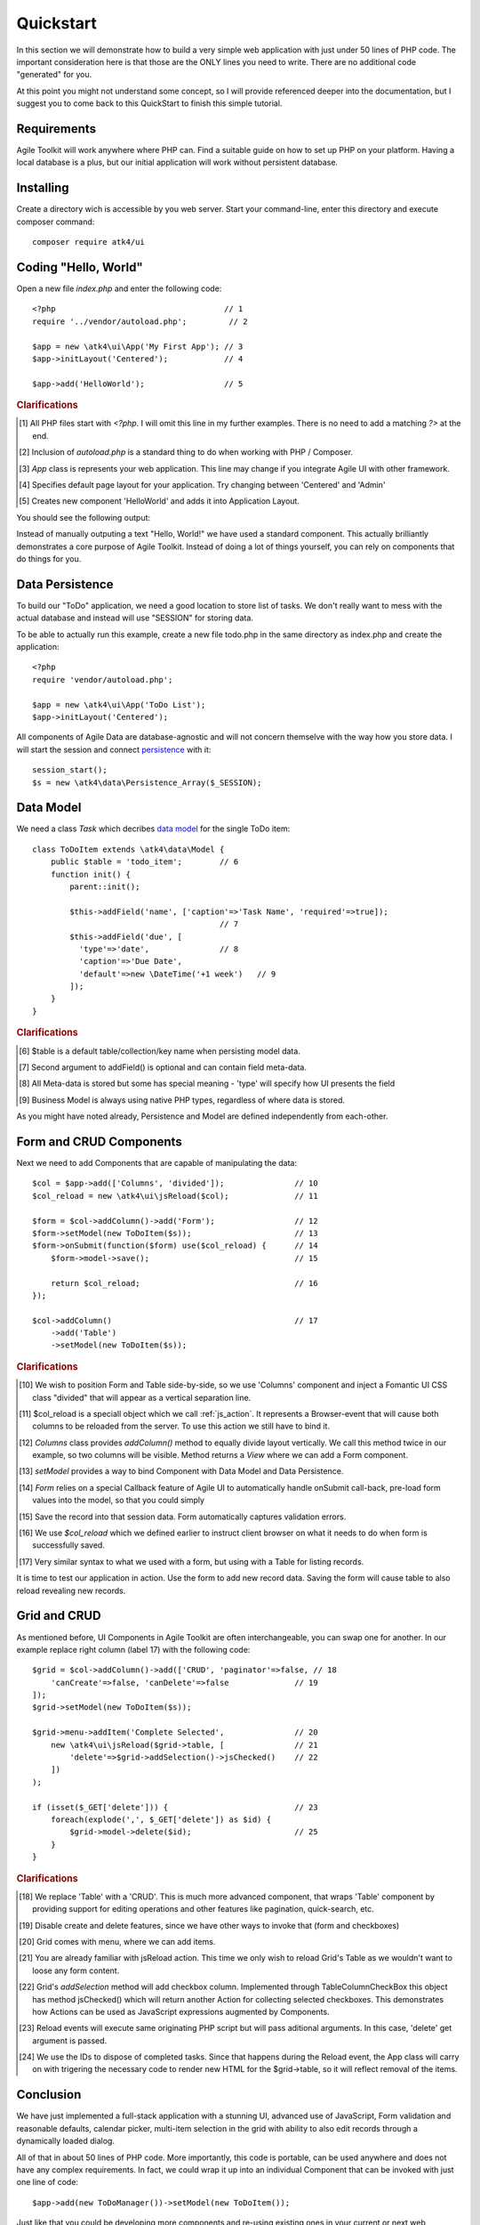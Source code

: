 
.. _quickstart:

==========
Quickstart
==========

In this section we will demonstrate how to build a very simple web application with just
under 50 lines of PHP code. The important consideration here is that those are the ONLY
lines you need to write. There are no additional code "generated" for you.

At this point you might not understand some concept, so I will provide referenced deeper
into the documentation, but I suggest you to come back to this QuickStart to finish
this simple tutorial.

Requirements
============

Agile Toolkit will work anywhere where PHP can. Find a suitable guide on how to set up
PHP on your platform. Having a local database is a plus, but our initial application will
work without persistent database.


Installing
==========

Create a directory wich is accessible by you web server. Start your command-line,
enter this directory and execute composer command::

    composer require atk4/ui


Coding "Hello, World"
=====================

Open a new file `index.php` and enter the following code::

    <?php                                    // 1
    require '../vendor/autoload.php';         // 2

    $app = new \atk4\ui\App('My First App'); // 3
    $app->initLayout('Centered');            // 4

    $app->add('HelloWorld');                 // 5

.. rubric:: Clarifications

.. [#f1] All PHP files start with `<?php`. I will omit this line in my further examples. There is no need
    to add a matching `?>` at the end.

.. [#f2] Inclusion of `autoload.php` is a standard thing to do when working with PHP / Composer.

.. [#f3] `App` class is represents your web application. This line may change if you integrate Agile UI with other framework.

.. [#f4] Specifies default page layout for your application. Try changing between 'Centered' and 'Admin'

.. [#f5] Creates new component 'HelloWorld' and adds it into Application Layout.

You should see the following output:

.. image:: images/helloworld.png

Instead of manually outputing a text "Hello, World!" we have used a standard component. This actually brilliantly
demonstrates a core purpose of Agile Toolkit. Instead of doing a lot of things yourself, you can rely on
components that do things for you.

Data Persistence
================

To build our "ToDo" application, we need a good location to store list of tasks. We don't really want to mess with
the actual database and instead will use "SESSION" for storing data.

To be able to actually run this example, create a new file todo.php in the same directory as index.php and
create the application::

    <?php
    require 'vendor/autoload.php';

    $app = new \atk4\ui\App('ToDo List');
    $app->initLayout('Centered');

All components of Agile Data are database-agnostic and will not concern themselve with the way how you store data.
I will start the session and connect `persistence <https://agile-data.readthedocs.io/en/develop/persistence.html>`_
with it::

    session_start();
    $s = new \atk4\data\Persistence_Array($_SESSION);

Data Model
==========

We need a class `Task` which decribes `data model <https://agile-data.readthedocs.io/en/develop/model.html>`_ for the
single ToDo item::


    class ToDoItem extends \atk4\data\Model {
        public $table = 'todo_item';        // 6
        function init() {
            parent::init();

            $this->addField('name', ['caption'=>'Task Name', 'required'=>true]);
                                            // 7
            $this->addField('due', [
              'type'=>'date',               // 8
              'caption'=>'Due Date',
              'default'=>new \DateTime('+1 week')   // 9
            ]);
        }
    }

.. rubric:: Clarifications

.. [#f6] $table is a default table/collection/key name when persisting model data.

.. [#f7] Second argument to addField() is optional and can contain field meta-data.

.. [#f8] All Meta-data is stored but some has special meaning - 'type' will specify how UI presents the field

.. [#f9] Business Model is always using native PHP types, regardless of where data is stored.

As you might have noted already, Persistence and Model are defined independently from each-other.

Form and CRUD Components
========================

Next we need to add Components that are capable of manipulating the data::

    $col = $app->add(['Columns', 'divided']);               // 10
    $col_reload = new \atk4\ui\jsReload($col);              // 11

    $form = $col->addColumn()->add('Form');                 // 12
    $form->setModel(new ToDoItem($s));                      // 13
    $form->onSubmit(function($form) use($col_reload) {      // 14
        $form->model->save();                               // 15

        return $col_reload;                                 // 16
    });

    $col->addColumn()                                       // 17
        ->add('Table')
        ->setModel(new ToDoItem($s));

.. rubric:: Clarifications

.. [#] We wish to position Form and Table side-by-side, so we use 'Columns' component and
    inject a Fomantic UI CSS class "divided" that will appear as a vertical separation line.

.. [#] $col_reload is a speciall object which we call :ref:`js_action`. It represents a Browser-event
    that will cause both columns to be reloaded from the server. To use this action we still have
    to bind it.

.. [#] `Columns` class provides `addColumn()` method to equally divide layout vertically. We call
    this method twice in our example, so two columns will be visible. Method returns a `View` where
    we can add a Form component.

.. [#] `setModel` provides a way to bind Component with Data Model and Data Persistence.

.. [#] `Form` relies on a special Callback feature of Agile UI to automatically handle onSubmit
    call-back, pre-load form values into the model, so that you could simply

.. [#] Save the record into that session data. Form automatically captures validation errors.

.. [#] We use `$col_reload` which we defined earlier to instruct client browser on what it needs to
    do when form is successfully saved.

.. [#] Very similar syntax to what we used with a form, but using with a Table for listing records.

It is time to test our application in action. Use the form to add new record data. Saving the form
will cause table to also reload revealing new records.

Grid and CRUD
=============

As mentioned before, UI Components in Agile Toolkit are often interchangeable, you can swap one for
another. In our example replace right column (label 17) with the following code::

    $grid = $col->addColumn()->add(['CRUD', 'paginator'=>false, // 18
        'canCreate'=>false, 'canDelete'=>false              // 19
    ]);
    $grid->setModel(new ToDoItem($s));

    $grid->menu->addItem('Complete Selected',               // 20
        new \atk4\ui\jsReload($grid->table, [               // 21
            'delete'=>$grid->addSelection()->jsChecked()    // 22
        ])
    );

    if (isset($_GET['delete'])) {                           // 23
        foreach(explode(',', $_GET['delete']) as $id) {
            $grid->model->delete($id);                      // 25
        }
    }

.. rubric:: Clarifications

.. [#] We replace 'Table' with a 'CRUD'. This is much more advanced component, that wraps
    'Table' component by providing support for editing operations and other features like
    pagination, quick-search, etc.

.. [#] Disable create and delete features, since we have other ways to invoke that (form and checkboxes)

.. [#] Grid comes with menu, where we can add items.

.. [#] You are already familiar with jsReload action. This time we only wish to reload Grid's Table as
    we wouldn't want to loose any form content.

.. [#] Grid's `addSelection` method will add checkbox column. Implemented through TableColumn\CheckBox
    this object has method jsChecked() which will return another Action for collecting selected checkboxes.
    This demonstrates how Actions can be used as JavaScript expressions augmented by Components.

.. [#] Reload events will execute same originating PHP script but will pass aditional arguments. In this
    case, 'delete' get argument is passed.

.. [#] We use the IDs to dispose of completed tasks. Since that happens during the Reload event, the
    App class will carry on with trigering the necessary code to render new HTML for the $grid->table,
    so it will reflect removal of the items.


Conclusion
==========

We have just implemented a full-stack application with a stunning UI, advanced use of JavaScript, Form
validation and reasonable defaults, calendar picker, multi-item selection in the grid with ability to
also edit records through a dynamically loaded dialog.

All of that in about 50 lines of PHP code. More importantly, this code is portable, can be used anywhere
and does not have any complex requirements. In fact, we could wrap it up into an individual Component
that can be invoked with just one line of code::

    $app->add(new ToDoManager())->setModel(new ToDoItem());

Just like that you could be developing more components and re-using existing ones in your current
or next web application.

More Tutorials
==============

If you have enjoyed this tutorial, we have prepared another one for you, that builds a multi-page
and multi-user application and takes advantage of database expressions, authentication and introduces
more UI components:

 - https://github.com/atk4/money-lending-tutorial
 - (Demo: https://money-lending-tutorial.herokuapp.com)


